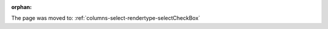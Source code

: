 :orphan:

The page was moved to: :ref:`columns-select-rendertype-selectCheckBox`

.. todo: remove on switching to TYPO3 12
